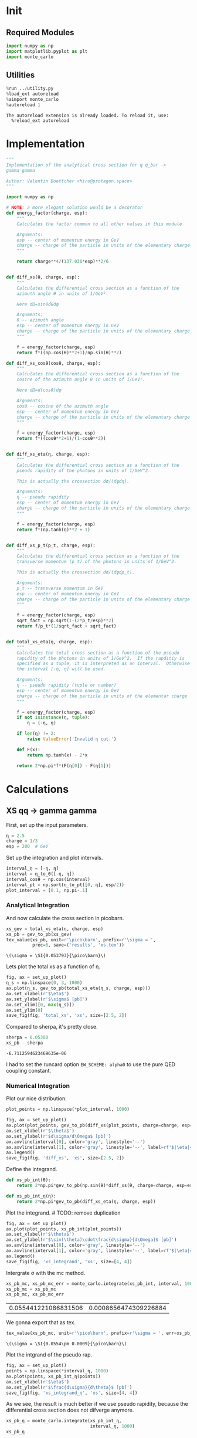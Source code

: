 #+PROPERTY: header-args :exports both :output-dir results :session xs :kernel python3

* Init
** Required Modules
#+NAME: e988e3f2-ad1f-49a3-ad60-bedba3863283
#+begin_src jupyter-python :exports both :tangle tangled/xs.py
  import numpy as np
  import matplotlib.pyplot as plt
  import monte_carlo
#+end_src

#+RESULTS: e988e3f2-ad1f-49a3-ad60-bedba3863283

** Utilities
#+NAME: 53548778-a4c1-461a-9b1f-0f401df12b08
#+BEGIN_SRC jupyter-python :exports both
%run ../utility.py
%load_ext autoreload
%aimport monte_carlo
%autoreload 1
#+END_SRC

#+RESULTS: 53548778-a4c1-461a-9b1f-0f401df12b08
: The autoreload extension is already loaded. To reload it, use:
:   %reload_ext autoreload

* Implementation
#+NAME: 777a013b-6c20-44bd-b58b-6a7690c21c0e
#+BEGIN_SRC jupyter-python :exports both :results raw drawer :exports code :tangle tangled/xs.py
  """
  Implementation of the analytical cross section for q q_bar ->
  gamma gamma

  Author: Valentin Boettcher <hiro@protagon.space>
  """

  import numpy as np

  # NOTE: a more elegant solution would be a decorator
  def energy_factor(charge, esp):
      """
      Calculates the factor common to all other values in this module

      Arguments:
      esp -- center of momentum energy in GeV
      charge -- charge of the particle in units of the elementary charge
      """

      return charge**4/(137.036*esp)**2/6


  def diff_xs(θ, charge, esp):
      """
      Calculates the differential cross section as a function of the
      azimuth angle θ in units of 1/GeV².

      Here dΩ=sinθdθdφ

      Arguments:
      θ -- azimuth angle
      esp -- center of momentum energy in GeV
      charge -- charge of the particle in units of the elementary charge
      """

      f = energy_factor(charge, esp)
      return f*((np.cos(θ)**2+1)/np.sin(θ)**2)

  def diff_xs_cosθ(cosθ, charge, esp):
      """
      Calculates the differential cross section as a function of the
      cosine of the azimuth angle θ in units of 1/GeV².

      Here dΩ=d(cosθ)dφ

      Arguments:
      cosθ -- cosine of the azimuth angle
      esp -- center of momentum energy in GeV
      charge -- charge of the particle in units of the elementary charge
      """

      f = energy_factor(charge, esp)
      return f*((cosθ**2+1)/(1-cosθ**2))


  def diff_xs_eta(η, charge, esp):
      """
      Calculates the differential cross section as a function of the
      pseudo rapidity of the photons in units of 1/GeV^2.

      This is actually the crossection dσ/(dφdη).

      Arguments:
      η -- pseudo rapidity
      esp -- center of momentum energy in GeV
      charge -- charge of the particle in units of the elementary charge
      """

      f = energy_factor(charge, esp)
      return f*(np.tanh(η)**2 + 1)


  def diff_xs_p_t(p_t, charge, esp):
      """
      Calculates the differential cross section as a function of the
      transverse momentum (p_t) of the photons in units of 1/GeV^2.

      This is actually the crossection dσ/(dφdp_t).

      Arguments:
      p_t -- transverse momentum in GeV
      esp -- center of momentum energy in GeV
      charge -- charge of the particle in units of the elementary charge
      """

      f = energy_factor(charge, esp)
      sqrt_fact = np.sqrt(1-(2*p_t/esp)**2)
      return f/p_t*(1/sqrt_fact + sqrt_fact)


  def total_xs_eta(η, charge, esp):
      """
      Calculates the total cross section as a function of the pseudo
      rapidity of the photons in units of 1/GeV^2.  If the rapditiy is
      specified as a tuple, it is interpreted as an interval.  Otherwise
      the interval [-η, η] will be used.

      Arguments:
      η -- pseudo rapidity (tuple or number)
      esp -- center of momentum energy in GeV
      charge -- charge of the particle in units of the elementar charge
      """

      f = energy_factor(charge, esp)
      if not isinstance(η, tuple):
          η = (-η, η)

      if len(η) != 2:
          raise ValueError('Invalid η cut.')

      def F(x):
          return np.tanh(x) - 2*x

      return 2*np.pi*f*(F(η[0]) - F(η[1]))
#+END_SRC

#+RESULTS: 777a013b-6c20-44bd-b58b-6a7690c21c0e

* Calculations
** XS qq -> gamma gamma
First, set up the input parameters.
#+BEGIN_SRC jupyter-python :exports both :results raw drawer
η = 2.5
charge = 1/3
esp = 200  # GeV
#+END_SRC

#+RESULTS:

Set up the integration and plot intervals.
#+begin_src jupyter-python :exports both :results raw drawer
interval_η = [-η, η]
interval = η_to_θ([-η, η])
interval_cosθ = np.cos(interval)
interval_pt = np.sort(η_to_pt([0, η], esp/2))
plot_interval = [0.1, np.pi-.1]
#+end_src

#+RESULTS:

*** Analytical Integration
And now calculate the cross section in picobarn.
#+BEGIN_SRC jupyter-python :exports both :results raw file :file xs.tex
  xs_gev = total_xs_eta(η, charge, esp)
  xs_pb = gev_to_pb(xs_gev)
  tex_value(xs_pb, unit=r'\pico\barn', prefix=r'\sigma = ',
            prec=6, save=('results', 'xs.tex'))
#+END_SRC

#+RESULTS:
: \(\sigma = \SI{0.053793}{\pico\barn}\)

Lets plot the total xs as a function of η.
#+begin_src jupyter-python :exports both :results raw drawer
  fig, ax = set_up_plot()
  η_s = np.linspace(0, 3, 1000)
  ax.plot(η_s, gev_to_pb(total_xs_eta(η_s, charge, esp)))
  ax.set_xlabel(r'$\eta$')
  ax.set_ylabel(r'$\sigma$ [pb]')
  ax.set_xlim([0, max(η_s)])
  ax.set_ylim(0)
  save_fig(fig, 'total_xs', 'xs', size=[2.5, 2])
#+end_src

#+RESULTS:
[[file:./.ob-jupyter/b709b22e5727fe27a94a18f9d31d40567f035376.png]]


Compared to sherpa, it's pretty close.
#+NAME: 81b5ed93-0312-45dc-beec-e2ba92e22626
#+BEGIN_SRC jupyter-python :exports both :results raw drawer
  sherpa = 0.05380
  xs_pb - sherpa
#+END_SRC

#+RESULTS: 81b5ed93-0312-45dc-beec-e2ba92e22626
: -6.7112594623469635e-06

I had to set the runcard option ~EW_SCHEME: alpha0~ to use the pure
QED coupling constant.

*** Numerical Integration
Plot our nice distribution:
#+begin_src jupyter-python :exports both :results raw drawer
plot_points = np.linspace(*plot_interval, 1000)

fig, ax = set_up_plot()
ax.plot(plot_points, gev_to_pb(diff_xs(plot_points, charge=charge, esp=esp)))
ax.set_xlabel(r'$\theta$')
ax.set_ylabel(r'$d\sigma/d\Omega$ [pb]')
ax.axvline(interval[0], color='gray', linestyle='--')
ax.axvline(interval[1], color='gray', linestyle='--', label=rf'$|\eta|={η}$')
ax.legend()
save_fig(fig, 'diff_xs', 'xs', size=[2.5, 2])
#+end_src

#+RESULTS:
[[file:./.ob-jupyter/aa1aab15903411e94de8fd1d6f9b8c1de0e95b67.png]]

Define the integrand.
#+begin_src jupyter-python :exports both :results raw drawer
  def xs_pb_int(θ):
      return 2*np.pi*gev_to_pb(np.sin(θ)*diff_xs(θ, charge=charge, esp=esp))

  def xs_pb_int_η(η):
      return 2*np.pi*gev_to_pb(diff_xs_eta(η, charge, esp))
#+end_src

#+RESULTS:

Plot the integrand. # TODO: remove duplication
#+begin_src jupyter-python :exports both :results raw drawer
fig, ax = set_up_plot()
ax.plot(plot_points, xs_pb_int(plot_points))
ax.set_xlabel(r'$\theta$')
ax.set_ylabel(r'$\sin(\theta)\cdot\frac{d\sigma}{d\Omega}$ [pb]')
ax.axvline(interval[0], color='gray', linestyle='--')
ax.axvline(interval[1], color='gray', linestyle='--', label=rf'$|\eta|={η}$')
ax.legend()
save_fig(fig, 'xs_integrand', 'xs', size=[4, 4])
#+end_src

#+RESULTS:
[[file:./.ob-jupyter/a84ac9746f0f4b0c2f1038dc249e557fc1fe48f5.png]]

Intergrate σ with the mc method.
#+begin_src jupyter-python :exports both :results raw drawer
  xs_pb_mc, xs_pb_mc_err = monte_carlo.integrate(xs_pb_int, interval, 1000)
  xs_pb_mc = xs_pb_mc
  xs_pb_mc, xs_pb_mc_err
#+end_src

#+RESULTS:
| 0.055441221086831506 | 0.0008656474309226884 |

We gonna export that as tex.
#+begin_src jupyter-python :exports both :results raw drawer
tex_value(xs_pb_mc, unit=r'\pico\barn', prefix=r'\sigma = ', err=xs_pb_mc_err, save=('results', 'xs_mc.tex'))
#+end_src

#+RESULTS:
: \(\sigma = \SI{0.0554\pm 0.0009}{\pico\barn}\)


Plot the intgrand of the pseudo rap.
#+begin_src jupyter-python :exports both :results raw drawer
fig, ax = set_up_plot()
points = np.linspace(*interval_η, 1000)
ax.plot(points, xs_pb_int_η(points))
ax.set_xlabel(r'$\eta$')
ax.set_ylabel(r'$\frac{d\sigma}{d\theta}$ [pb]')
save_fig(fig, 'xs_integrand_η', 'xs', size=[4, 4])
#+end_src

#+RESULTS:
[[file:./.ob-jupyter/09de667c0ccb1d17fef74918e3f462a1340df113.png]]

As we see, the result is much better if we use pseudo rapidity,
because the differential cross section does not difverge anymore.
#+begin_src jupyter-python :exports both :results raw drawer
  xs_pb_η = monte_carlo.integrate(xs_pb_int_η,
                                  interval_η, 1000)
  xs_pb_η
#+end_src

#+RESULTS:
| 0.05367271529012346 | 0.00015819977327237987 |

And yet again export that as tex.
#+begin_src jupyter-python :exports both :results raw drawer
tex_value(*xs_pb_η, unit=r'\pico\barn', prefix=r'\sigma = ', save=('results', 'xs_mc_eta.tex'))
#+end_src

#+RESULTS:
: \(\sigma = \SI{0.05367\pm 0.00016}{\pico\barn}\)

Let's battle test the statistics.
#+begin_src jupyter-python :exports both :results raw drawer
  num_runs = 1000
  num_within = 0

  for _ in range(num_runs):
      val, err = monte_carlo.integrate(xs_pb_int_η, interval_η, 1000)
      if abs(xs_pb - val) <= err:
          num_within += 1

  num_within/num_runs
#+end_src

#+RESULTS:
: 0.674

So we see: the standard deviation is sound.

*** Sampling and Analysis
Define the sample number.
#+begin_src jupyter-python :exports both :results raw drawer
  sample_num = 1000
#+end_src

#+RESULTS:
Let's define shortcuts for our distributions. The 2π are just there
for formal correctnes. Factors do not influecence the outcome.
#+begin_src jupyter-python :exports both :results raw drawer
  def dist_θ(x):
      return gev_to_pb(diff_xs_cosθ(x, charge, esp))*2*np.pi

  def dist_η(x):
      return gev_to_pb(diff_xs_eta(x, charge, esp))*2*np.pi
#+end_src

#+RESULTS:

**** Sampling the cosθ cross section

Now we monte-carlo sample our distribution. We observe that the efficiency his very bad!
#+begin_src jupyter-python :exports both :results raw drawer
  cosθ_sample, cosθ_efficiency = \
      monte_carlo.sample_unweighted_array(sample_num, dist_θ,
                                          interval_cosθ, report_efficiency=True)
  cosθ_efficiency
#+end_src

#+RESULTS:
: 0.02705475753321093

Our distribution has a lot of variance, as can be seen by plotting it.
#+begin_src jupyter-python :exports both :results raw drawer
    pts = np.linspace(*interval_cosθ, 100)
    fig, ax = set_up_plot()
    ax.plot(pts, dist_θ(pts), label=r'$\frac{d\sigma}{d\Omega}$')
#+end_src

#+RESULTS:
:RESULTS:
| <matplotlib.lines.Line2D | at | 0x7ff6f9e629d0> |
[[file:./.ob-jupyter/04d0c9300d134c04b087aef7bb0a1b6036038b64.png]]
:END:

We define a friendly and easy to integrate upper limit function.
#+begin_src jupyter-python :exports both :results raw drawer
  upper_limit = dist_θ(interval_cosθ[0]) \
      /interval_cosθ[0]**2
  upper_base = dist_θ(0)

  def upper(x):
      return  upper_base + upper_limit*x**2

  def upper_int(x):
      return  upper_base*x + upper_limit*x**3/3

  ax.plot(pts, upper(pts), label='Upper bound')
  ax.legend()
  ax.set_xlabel(r'$\cos\theta$')
  ax.set_ylabel(r'$\frac{d\sigma}{d\Omega}$')
  save_fig(fig, 'upper_bound', 'xs_sampling', size=(4, 4))
  fig
#+end_src

#+RESULTS:
[[file:./.ob-jupyter/1a720f93049e88987bdddac861b1c3847501e271.png]]


To increase our efficiency, we have to specify an upper bound. That is
at least a little bit better. The numeric inversion is horribly inefficent.
#+begin_src jupyter-python :exports both :results raw drawer
  cosθ_sample, cosθ_efficiency = \
      monte_carlo.sample_unweighted_array(sample_num, dist_θ,
                                          interval_cosθ, report_efficiency=True,
                                          upper_bound=[upper, upper_int])
  cosθ_efficiency
#+end_src

#+RESULTS:
: 0.07775726811259806

Nice! And now draw some histograms.

We define an auxilliary method for convenience.
#+begin_src jupyter-python :exports both :results raw drawer
  def draw_histo(points, xlabel, bins=20):
      heights, edges = np.histogram(points, bins)
      centers = (edges[1:] + edges[:-1])/2
      deviations = np.sqrt(heights)

      fig, ax = set_up_plot()
      ax.errorbar(centers, heights, deviations, linestyle='none', color='orange')
      ax.step(edges,  [heights[0], *heights], color='#1f77b4')

      ax.set_xlabel(xlabel)
      ax.set_xlim([points.min(), points.max()])
      return fig, ax
#+end_src

#+RESULTS:

The histogram for cosθ.
#+begin_src jupyter-python :exports both :results raw drawer
fig, _ = draw_histo(cosθ_sample, r'$\cos\theta$')
save_fig(fig, 'histo_cos_theta', 'xs', size=(4,3))
#+end_src

#+RESULTS:
[[file:./.ob-jupyter/62a29c0e9910c0c3a52db2d94943811f956af818.png]]

**** Observables
Now we define some utilities to draw real 4-momentum samples.
#+begin_src jupyter-python :exports both :tangle tangled/xs.py
  def sample_momenta(sample_num, interval, charge, esp, seed=None):
      """Samples `sample_num` unweighted photon 4-momenta from the
      cross-section.

      :param sample_num: number of samples to take
      :param interval: cosθ interval to sample from
      :param charge: the charge of the quark
      :param esp: center of mass energy
      :param seed: the seed for the rng, optional, default is system
          time

      :returns: an array of 4 photon momenta

      :rtype: np.ndarray
      """
      cosθ_sample = \
          monte_carlo.sample_unweighted_array(sample_num,
                                              lambda x:
                                                diff_xs_cosθ(x, charge, esp),
                                             interval_cosθ)
      φ_sample = np.random.uniform(0, 1, sample_num)

      def make_momentum(esp, cosθ, φ):
          sinθ = np.sqrt(1-cosθ**2)
          return np.array([1, sinθ*np.cos(φ), sinθ*np.sin(φ), cosθ])*esp/2

      momenta = np.array([make_momentum(esp, cosθ, φ) \
                           for cosθ, φ in np.array([cosθ_sample, φ_sample]).T])
      return momenta
#+end_src

#+RESULTS:

To generate histograms of other obeservables, we have to define them
as functions on 4-impuleses. Using those to transform samples is
analogous to transforming the distribution itself.
#+begin_src jupyter-python :exports both :results raw drawer :tangle tangled/observables.py
  """This module defines some observables on arrays of 4-pulses."""
  import numpy as np

  def p_t(p):
      """Transverse momentum

      :param p: array of 4-momenta
      """

      return np.linalg.norm(p[:,1:3], axis=1)

  def η(p):
      """Pseudo rapidity.

      :param p: array of 4-momenta
      """

      return np.arccosh(np.linalg.norm(p[:,1:], axis=1)/p_t(p))*np.sign(p[:, 3])
#+end_src

#+RESULTS:


Lets try it out.
#+begin_src jupyter-python :exports both :results raw drawer
  momentum_sample = sample_momenta(2000, interval_cosθ, charge, esp)
  momentum_sample
#+end_src

#+RESULTS:
: array([[100.        ,  47.18813066,  20.64234473, -85.71565743],
:        [100.        ,  15.71929112,  11.95618298, -98.03037068],
:        [100.        ,  74.89660507,  59.11115883, -29.9394297 ],
:        ...,
:        [100.        ,  19.29194247,   7.026877  ,  97.86952516],
:        [100.        ,  79.11073693,  55.29696215,  26.1483705 ],
:        [100.        ,  26.68616492,  13.46194026,  95.42863704]])

Now let's make a histogram of the η distribution.
#+begin_src jupyter-python :exports both :results raw drawer
  η_sample = η(momentum_sample)
  draw_histo(η_sample, r'$\eta$')
#+end_src

#+RESULTS:
:RESULTS:
| <Figure | size | 432x288 | with | 1 | Axes> | <matplotlib.axes._subplots.AxesSubplot | at | 0x7ff6fb53b0d0> |
[[file:./.ob-jupyter/13665238c516fd85aee4cf3d84017a3edefad70f.png]]
:END:


And the same for the p_t (transverse momentum) distribution.
#+begin_src jupyter-python :exports both :results raw drawer
  p_t_sample = p_t(momentum_sample)
  draw_histo(p_t_sample, r'$p_T$ [GeV]')
#+end_src

#+RESULTS:
:RESULTS:
| <Figure | size | 432x288 | with | 1 | Axes> | <matplotlib.axes._subplots.AxesSubplot | at | 0x7ff6fb5d23d0> |
[[file:./.ob-jupyter/f1fe0ff3ce1e84dcde0355e1ebec7a39a09fd603.png]]
:END:

That looks somewhat fishy, but it isn't.
#+begin_src jupyter-python :exports both :results raw drawer
  fig, ax = set_up_plot()
  points = np.linspace(interval_pt[0], interval_pt[1] - .01, 1000)
  ax.plot(points, gev_to_pb(diff_xs_p_t(points, charge, esp)))
  ax.set_xlabel(r'$p_T$')
  ax.set_xlim(interval_pt[0], interval_pt[1] + 1)
  ax.set_ylim([0, gev_to_pb(diff_xs_p_t(interval_pt[1] -.01, charge, esp))])
  ax.set_ylabel(r'$\frac{d\sigma}{dp_t}$ [pb]')
  save_fig(fig, 'diff_xs_p_t', 'xs_sampling', size=[4, 3])
#+end_src

#+RESULTS:
[[file:./.ob-jupyter/739fdde6357d58890ef7847d0afc3277cffa9062.png]]
this is strongly peaked at p_t=100GeV. (The jacobian goes like 1/x there!)

**** Sampling the η cross section
An again we see that the efficiency is way, way! better...
#+begin_src jupyter-python :exports both :results raw drawer
  η_sample, η_efficiency = \
      monte_carlo.sample_unweighted_array(sample_num, dist_η,
                                          interval_η, report_efficiency=True)
  η_efficiency
#+end_src

#+RESULTS:
: 0.4033333333333333

Let's draw a histogram to compare with the previous results.
#+begin_src jupyter-python :exports both :results raw drawer
  draw_histo(η_sample, r'$\eta$')
#+end_src

#+RESULTS:
:RESULTS:
| <Figure | size | 432x288 | with | 1 | Axes> | <matplotlib.axes._subplots.AxesSubplot | at | 0x7ff6f9c27a00> |
[[file:./.ob-jupyter/08043c8f8e6f6981439dda8072b6e538f2f02e73.png]]
:END:
Looks good to me :).
